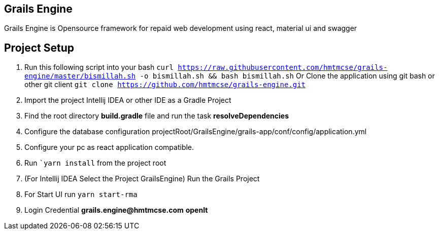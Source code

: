 == Grails Engine
Grails Engine is Opensource framework for repaid web development using react, material ui and swagger


== Project Setup
. Run this following script into your bash ```curl https://raw.githubusercontent.com/hmtmcse/grails-engine/master/bismillah.sh -o bismillah.sh && bash bismillah.sh``` Or Clone the application using git bash or other git client ```git clone https://github.com/hmtmcse/grails-engine.git```
. Import the project Intellij IDEA or other IDE as a Gradle Project
. Find the root directory *build.gradle* file and run the task *resolveDependencies*
. Configure the database configuration projectRoot/GrailsEngine/grails-app/conf/config/application.yml
. Configure your pc as react application compatible.
. Run ```yarn install`` from the project root
. (For Intellij IDEA Select the Project GrailsEngine) Run the Grails Project
. For Start UI run ```yarn start-rma```
. Login Credential *grails.engine@hmtmcse.com* *openIt*



